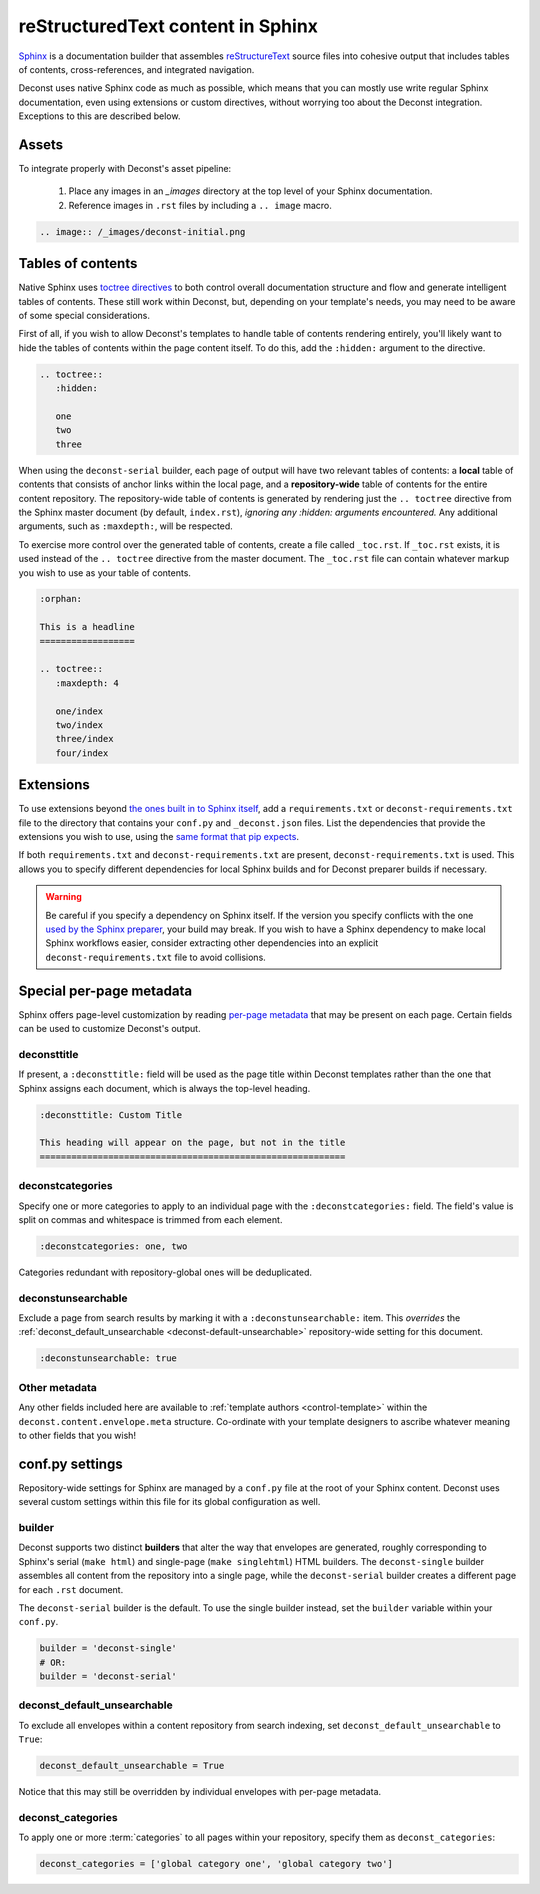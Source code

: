 reStructuredText content in Sphinx
==================================

`Sphinx <http://sphinx-doc.org/contents.html>`_ is a documentation
builder that assembles `reStructureText
<http://docutils.sourceforge.net/rst.html>`_ source files into
cohesive output that includes tables of contents, cross-references,
and integrated navigation.

Deconst uses native Sphinx code as much as possible, which means that
you can mostly use write regular Sphinx documentation, even using
extensions or custom directives, without worrying too about the
Deconst integration. Exceptions to this are described below.

Assets
------

To integrate properly with Deconst's asset pipeline:

 #. Place any images in an `_images` directory at the top level of
    your Sphinx documentation.

 #. Reference images in ``.rst`` files by including a ``.. image``
    macro.

.. code-block:: rst

   .. image:: /_images/deconst-initial.png


Tables of contents
------------------

Native Sphinx uses `toctree directives
<http://www.sphinx-doc.org/en/stable/markup/toctree.html>`_ to both
control overall documentation structure and flow and generate
intelligent tables of contents. These still work within Deconst, but,
depending on your template's needs, you may need to be aware of some
special considerations.

First of all, if you wish to allow Deconst's templates to handle table
of contents rendering entirely, you'll likely want to hide the tables
of contents within the page content itself. To do this, add the
``:hidden:`` argument to the directive.

.. code-block:: rst

   .. toctree::
      :hidden:

      one
      two
      three

When using the ``deconst-serial`` builder, each page of output will
have two relevant tables of contents: a **local** table of contents
that consists of anchor links within the local page, and a
**repository-wide** table of contents for the entire content
repository. The repository-wide table of contents is generated by
rendering just the ``.. toctree`` directive from the Sphinx master
document (by default, ``index.rst``), *ignoring any :hidden: arguments
encountered.* Any additional arguments, such as ``:maxdepth:``, will
be respected.

To exercise more control over the generated table of contents, create
a file called ``_toc.rst``. If ``_toc.rst`` exists, it is used instead
of the ``.. toctree`` directive from the master document. The
``_toc.rst`` file can contain whatever markup you wish to use as your
table of contents.

.. code-block:: rst

   :orphan:

   This is a headline
   ==================

   .. toctree::
      :maxdepth: 4

      one/index
      two/index
      three/index
      four/index

Extensions
----------

To use extensions beyond `the ones built in to Sphinx itself
<http://www.sphinx-doc.org/en/stable/extensions.html#builtin-sphinx-extensions>`_,
add a ``requirements.txt`` or ``deconst-requirements.txt`` file to the
directory that contains your ``conf.py`` and ``_deconst.json`` files.
List the dependencies that provide the extensions you wish to use,
using the `same format that pip expects
<https://pip.pypa.io/en/stable/reference/pip_install/#requirements-file-format>`_.

If both ``requirements.txt`` and ``deconst-requirements.txt`` are
present, ``deconst-requirements.txt`` is used. This allows you to
specify different dependencies for local Sphinx builds and for Deconst
preparer builds if necessary.

.. warning::

   Be careful if you specify a dependency on Sphinx itself. If the
   version you specify conflicts with the one `used by the Sphinx
   preparer
   <https://github.com/deconst/preparer-sphinx/blob/master/requirements.txt>`_,
   your build may break. If you wish to have a Sphinx dependency to
   make local Sphinx workflows easier, consider extracting other
   dependencies into an explicit ``deconst-requirements.txt`` file to
   avoid collisions.

Special per-page metadata
-------------------------

Sphinx offers page-level customization by reading `per-page metadata
<http://www.sphinx-doc.org/en/stable/markup/misc.html#file-wide-metadata>`_
that may be present on each page. Certain fields can be used to
customize Deconst's output.

deconsttitle
^^^^^^^^^^^^

If present, a ``:deconsttitle:`` field will be used as the page title
within Deconst templates rather than the one that Sphinx assigns each
document, which is always the top-level heading.

.. code-block:: rst

   :deconsttitle: Custom Title

   This heading will appear on the page, but not in the title
   ==========================================================

deconstcategories
^^^^^^^^^^^^^^^^^

Specify one or more categories to apply to an individual page with the
``:deconstcategories:`` field. The field's value is split on commas
and whitespace is trimmed from each element.

.. code-block:: rst

   :deconstcategories: one, two

Categories redundant with repository-global ones will be deduplicated.

deconstunsearchable
^^^^^^^^^^^^^^^^^^^

Exclude a page from search results by marking it with a
``:deconstunsearchable:`` item. This *overrides* the
:ref:`deconst_default_unsearchable <deconst-default-unsearchable>`
repository-wide setting for this document.

.. code-block:: rst

   :deconstunsearchable: true

Other metadata
^^^^^^^^^^^^^^

Any other fields included here are available to :ref:`template authors
<control-template>` within the ``deconst.content.envelope.meta``
structure. Co-ordinate with your template designers to ascribe
whatever meaning to other fields that you wish!

conf.py settings
----------------

Repository-wide settings for Sphinx are managed by a ``conf.py`` file
at the root of your Sphinx content. Deconst uses several custom
settings within this file for its global configuration as well.

builder
^^^^^^^

Deconst supports two distinct **builders** that alter the way that
envelopes are generated, roughly corresponding to Sphinx's serial
(``make html``) and single-page (``make singlehtml``) HTML builders.
The ``deconst-single`` builder assembles all content from the
repository into a single page, while the ``deconst-serial`` builder
creates a different page for each ``.rst`` document.

The ``deconst-serial`` builder is the default. To use the single
builder instead, set the ``builder`` variable within your ``conf.py``.

.. code-block:: python

   builder = 'deconst-single'
   # OR:
   builder = 'deconst-serial'

.. _deconst-default-unsearchable:

deconst_default_unsearchable
^^^^^^^^^^^^^^^^^^^^^^^^^^^^

To exclude all envelopes within a content repository from search
indexing, set ``deconst_default_unsearchable`` to ``True``:

.. code-block:: python

   deconst_default_unsearchable = True

Notice that this may still be overridden by individual envelopes with
per-page metadata.

deconst_categories
^^^^^^^^^^^^^^^^^^

To apply one or more :term:`categories` to all pages within your
repository, specify them as ``deconst_categories``:

.. code-block:: python

   deconst_categories = ['global category one', 'global category two']
